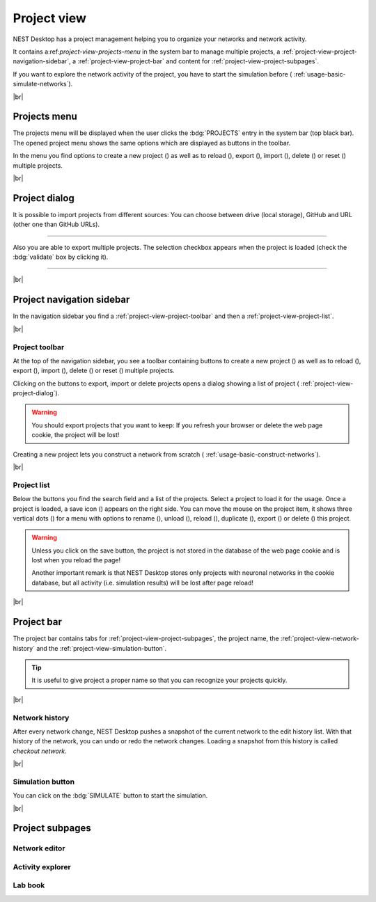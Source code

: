 Project view
============

NEST Desktop has a project management helping you to organize your networks and network activity.

.. image:: /_static/img/thumbnails/project-view.png
   :align: left
   :target: #

It contains a:ref:`project-view-projects-menu` in the system bar to manage multiple projects, a :ref:`project-view-project-navigation-sidebar`, a :ref:`project-view-project-bar` and content for :ref:`project-view-project-subpages`.

If you want to explore the network activity of the project,
you have to start the simulation before (|see| :ref:`usage-basic-simulate-networks`).

|br|

.. _project-view-projects-menu:

Projects menu
-------------

.. image:: /_static/img/screenshots/project/projects-menu.png
   :align: left
   :target: #projects-menu


The projects menu will be displayed when the user clicks the :bdg:`PROJECTS` entry in the system bar (top black bar).
The opened project menu shows the same options which are displayed as buttons in the toolbar.

In the menu you find options to create a new project (|new|) as well as to reload (|reload|), export (|export|), import (|import|), delete (|delete-projects|) or reset (|reset|) multiple projects.

|br|

.. _project-view-project-dialog:

Project dialog
--------------

It is possible to import projects from different sources:
You can choose between drive (local storage), GitHub and
URL (other one than GitHub URLs).


.. image:: /_static/img/screenshots/project/projects-import.png
   :target: #project-dialog

||||

Also you are able to export multiple projects.
The selection checkbox appears when the project is loaded (check the :bdg:`validate` box by clicking it).

.. image:: /_static/img/screenshots/project/projects-export.png
   :target: #project-dialog

||||

|br|

.. _project-view-project-navigation-sidebar:

Project navigation sidebar
--------------------------

.. image:: /_static/img/screenshots/project/project-nav.png
   :align: left
   :target: #project-navigation-sidebar

In the navigation sidebar you find a :ref:`project-view-project-toolbar` and then a :ref:`project-view-project-list`.

|br|

.. _project-view-project-toolbar:

Project toolbar
^^^^^^^^^^^^^^^

.. image:: /_static/img/screenshots/project/project-toolbar.png
   :target: #project-toolbar

At the top of the navigation sidebar, you see a toolbar containing buttons
to create a new project (|new|) as well as to reload (|reload|), export (|export|), import (|import|), delete (|delete-projects|) or reset (|reset|) multiple projects.

Clicking on the buttons to export, import or delete projects opens a dialog showing a list of project (|see| :ref:`project-view-project-dialog`).

.. warning::
   You should export projects that you want to keep: If you refresh your browser
   or delete the web page cookie, the project will be lost!

Creating a new project lets you construct a network from scratch
(|see| :ref:`usage-basic-construct-networks`).

|br|

.. _project-view-project-list:

Project list
^^^^^^^^^^^^

.. image:: /_static/img/screenshots/project/project-menu.png
   :align: left
   :target: #project-list

Below the buttons you find the search field and a list of the projects.
Select a project to load it for the usage.
Once a project is loaded, a save icon (|save-ok|) appears on the right side.
You can move the mouse on the project item, it shows three vertical dots (|vertical-dots|)
for a menu with options to rename (|rename|), unload (|unload|), reload (|reload|), duplicate (|duplicate|), export (|export|) or delete (|delete|) this project.

.. warning::
   Unless you click on the save button, the project is not stored in the database of the
   web page cookie and is lost when you reload the page!

   Another important remark is that NEST Desktop stores only projects
   with neuronal networks in the cookie database,
   but all activity (i.e. simulation results) will be lost after page reload!

|br|

.. _project-view-project-bar:

Project bar
-----------

.. image:: /_static/img/screenshots/project/project-bar.png
   :target: #project-bar

The project bar contains tabs for :ref:`project-view-project-subpages`,
the project name, the :ref:`project-view-network-history` and
the :ref:`project-view-simulation-button`.

.. tip:: It is useful to give project a proper name so that you can recognize your projects quickly.

|br|

.. _project-view-network-history:

Network history
^^^^^^^^^^^^^^^

.. image:: /_static/img/gif/network-history.gif
   :align: right
   :target: #network-history

After every network change, NEST Desktop pushes a snapshot of the current network to the edit history list.
With that history of the network, you can undo or redo the network changes.
Loading a snapshot from this history is called `checkout network`.

|br|

.. _project-view-simulation-button:

Simulation button
^^^^^^^^^^^^^^^^^

.. image:: /_static/img/gif/simulation-button.gif
   :align: right
   :target: #simulation-button

You can click on the :bdg:`SIMULATE` button to start the simulation.

|br|

.. _project-view-project-subpages:

Project subpages
----------------

.. _project-view-network-editor:

Network editor
^^^^^^^^^^^^^^

.. image:: /_static/img/screenshots/network/network-editor.png
   :target: #network-editor


.. _project-view-activity-explorer:

Activity explorer
^^^^^^^^^^^^^^^^^

.. image:: /_static/img/screenshots/activity/activity-explorer.png
   :target: #activity-explorer

.. _project-view-lab-book:

Lab book
^^^^^^^^

.. image:: /_static/img/screenshots/project/project-lab-book.png
   :target: #lab-book

.. |delete-projects| image:: /_static/img/icons/trash-can-outline.svg
   :alt: delete projects
   :height: 17.6px
   :target: #

.. |delete| image:: /_static/img/icons/delete.svg
   :alt: delete
   :height: 17.6px
   :target: #

.. |duplicate| image:: /_static/img/icons/content-duplicate.svg
   :alt: duplicate
   :height: 17.6px
   :target: #

.. |export| image:: /_static/img/icons/export.svg
   :alt: export
   :height: 17.6px
   :target: #

.. |import| image:: /_static/img/icons/import.svg
   :alt: import
   :height: 17.6px
   :target: #

.. |new| image:: /_static/img/icons/plus.svg
   :alt: plus
   :height: 17.6px
   :target: #

.. |reload| image:: /_static/img/icons/reload.svg
   :alt: reload
   :height: 17.6px
   :target: #

.. |rename| image:: /_static/img/icons/pencil-outline.svg
   :alt: rename
   :height: 17.6px
   :target: #

.. |reset| image:: /_static/img/icons/database-refresh-outline.svg
   :alt: reset
   :height: 17.6px
   :target: #

.. |save-ok| image:: /_static/img/icons/content-save-check-outline.svg
   :alt: save-ok
   :height: 17.6px
   :target: #

.. |see| image:: /_static/img/icons/arrow-right.svg
   :alt: See
   :height: 17.6px
   :target: #

.. |unload| image:: /_static/img/icons/power.svg
   :alt: unload
   :height: 17.6px
   :target: #

.. |vertical-dots| image:: /_static/img/icons/dots-vertical.svg
   :alt: vertical-dots
   :height: 17.6px
   :target: #
